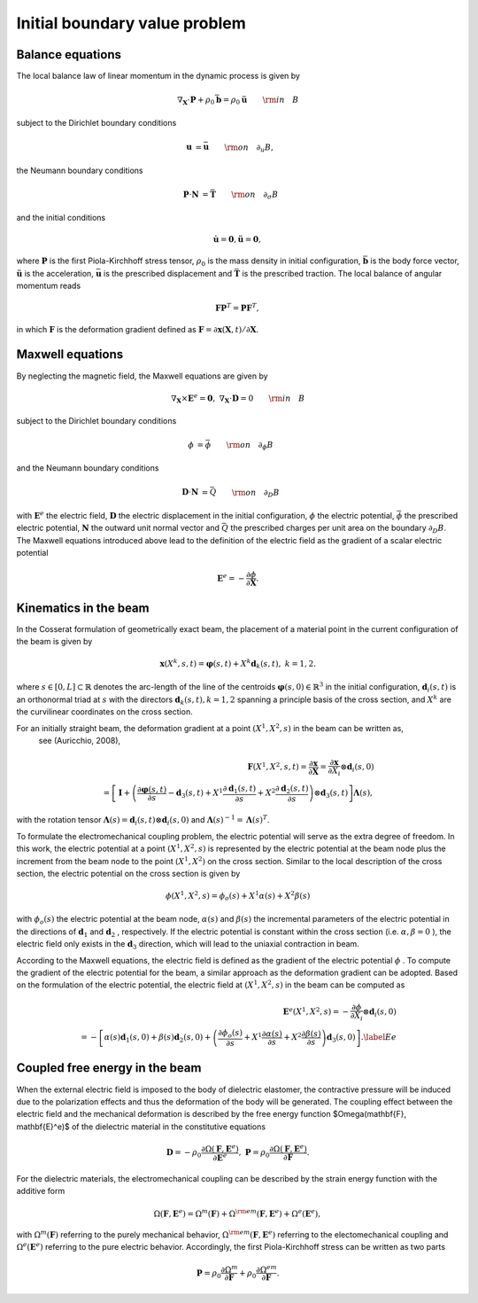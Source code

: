 .. _ibvp:

===============================
 Initial boundary value problem
===============================

.. _mech_ibvp:


Balance equations
------------------

The local balance law of linear momentum in the dynamic process is given by

.. math::

    \begin{align}
        \nabla_{\mathbf{X}} \cdot \mathbf{P} + \rho_0 \bar{\mathbf{b}} =\rho_0\mathbf{\ddot{u}} \qquad {\rm in} \quad B
    \end{align}

subject to the Dirichlet boundary conditions

.. math::

    \begin{align}
        \mathbf{u}&=\bar{\mathbf{u}} \qquad {\rm on} \quad \partial_{u} B,
    \end{align}

the Neumann boundary conditions

.. math::

    \begin{align}
        \mathbf{P}\cdot \mathbf{N}&=\bar{\mathbf{T}} \qquad {\rm on} \quad \partial_{\sigma} B
    \end{align}

and the initial conditions

.. math::

    \begin{align}
        \mathbf{\dot{u}}=\mathbf{0},\mathbf{\ddot{u}}=\mathbf{0},
    \end{align}

where :math:`\mathbf{P}` is the first Piola-Kirchhoff stress tensor, :math:`\rho_0` is the mass density in initial configuration,
:math:`\bar{\mathbf{b}}` is the body force vector, :math:`\mathbf{\ddot{u}}` is the acceleration, :math:`\bar{\mathbf{u}}` is the prescribed displacement and 
:math:`\bar{\mathbf{T}}` is the prescribed traction. The local balance of angular momentum reads

.. math::

    \begin{align}
        \mathbf{F}\mathbf{P}^T = \mathbf{P}\mathbf{F}^T,
    \end{align}

in which :math:`\mathbf{F}` is the deformation gradient defined as :math:`\mathbf{F}=\partial\mathbf{x}(\mathbf{X},t)/ \partial \mathbf{X}`.

.. _elec_ibvp:

Maxwell equations
------------------------------

By neglecting the magnetic field, the Maxwell equations are given by

.. math::

    \begin{align}
        \nabla_{\mathbf{X}} \times \mathbf{E}^e=\mathbf{0}, \;\;\;\; \nabla_{\mathbf{X}} \cdot \mathbf{D}=0 \qquad {\rm in} \quad B
    \end{align}

subject to the Dirichlet boundary conditions

.. math::

    \begin{align}
        \phi&=\bar{\phi} \qquad {\rm on} \quad \partial_{\phi} B
    \end{align}

and the Neumann boundary conditions

.. math::

    \begin{align}
        \mathbf{D}\cdot \mathbf{N}&=\bar{Q} \qquad {\rm on} \quad \partial_D B
    \end{align}

with :math:`\mathbf{E}^e` the electric field, :math:`\mathbf{D}` the electric displacement in the initial configuration, 
:math:`\phi` the electric potential, :math:`\bar{\phi}` the prescribed electric potential, :math:`\mathbf{N}` the outward unit normal vector
and :math:`\bar{Q}` the prescribed charges per unit area on the boundary :math:`\partial_D B`. 
The Maxwell equations introduced above lead to the definition of the electric field as the gradient of a scalar electric potential

.. math::

    \begin{align} 
        \mathbf{E}^e=-\frac{\partial \phi}{\partial \mathbf{X}}.
    \end{align}


.. _kinematics_ibvp:

Kinematics in the beam
----------------------

In the Cosserat formulation of geometrically exact beam, the placement of a material point in the current configuration of the 
beam is given by

.. math::

    \begin{align}
        \mathbf{x}(X^k,s,t)=\boldsymbol{\varphi}(s,t)+X^k \mathbf{d}_k(s,t), \;\;\;\; k=1,2.
    \end{align}

where :math:`s \in [0,L] \subset \mathbb{R}` denotes the arc-length of the line of the centroids :math:`\boldsymbol{\varphi}(s,0)\in \mathbb{R}^3` in 
the initial configuration, :math:`\mathbf{d}_i(s,t)` is an orthonormal triad at :math:`s` with the directors :math:`\mathbf{d}_k(s,t), k=1,2` spanning 
a principle basis of the cross section, and :math:`X^k` are the curvilinear coordinates on the cross section.

For an initially straight beam, the deformation gradient at a point :math:`(X^1, X^2, s)` in the beam can be written as,
 see (Auricchio, 2008),

.. math::
    
    \begin{align}
        \mathbf{F}(X^1, X^2, s,t)=\frac{\partial \mathbf{x}}{\partial \mathbf{X}}=\frac{\partial \mathbf{x}}{\partial X_i} \otimes  \mathbf{d}_i(s,0) \nonumber\\
        =\left[ \mathbf{I} + \left(\frac{\partial \boldsymbol{\varphi}(s,t)}{\partial s} - \mathbf{d}_3(s,t) + X^1 \frac{\partial \mathbf{d}_1(s,t)}{\partial s} + X^2 \frac{\partial \mathbf{d}_2(s,t)}{\partial s} \right)\otimes  \mathbf{d}_3(s,t) \right] \boldsymbol{\Lambda}(s),
    \end{align}

with the rotation tensor :math:`\boldsymbol{\Lambda}(s)=\mathbf{d}_i(s,t) \otimes  \mathbf{d}_i(s,0)` 
and :math:`\boldsymbol{\Lambda}(s)^{-1}=\boldsymbol{\Lambda}(s)^T`.

To formulate the electromechanical coupling problem, the electric potential will serve as the extra degree of freedom. In this work, 
the electric potential at a point :math:`(X^1,X^2,s)` is represented by the electric potential at the beam node plus the increment 
from the beam node to the point :math:`(X^1,X^2)` on the cross section. Similar to the local description of the cross section, the electric potential on the cross section is given by

 .. math::
    
    \begin{align} 
        \phi (X^1,X^2,s)=\phi _o(s) + X^1 \alpha(s) + X^2 \beta(s)
    \end{align}

with :math:`\phi _o(s)` the electric potential at the beam node, :math:`\alpha(s)` and :math:`\beta(s)` the incremental parameters 
of the electric potential in the directions of :math:`\mathbf{d}_1` and :math:`\mathbf{d}_2` , respectively. If the electric 
potential is constant within the cross section (i.e. :math:`\alpha,\beta=0` ), the electric field only exists in 
the :math:`\mathbf{d}_3` direction, which will lead to the uniaxial contraction in beam.

According to the Maxwell equations, the electric field is defined as the gradient of the  electric potential :math:`\phi` . 
To compute the gradient of the electric potential for the beam, a similar approach as the deformation gradient can be adopted. 
Based on the formulation of the electric potential, the electric field at :math:`(X^1,X^2,s)` in the beam can be computed as

 .. math::
    
    \begin{align} 
        \mathbf{E}^e(X^1,X^2,s)= -\frac{\partial \phi}{\partial X_i} \otimes  \mathbf{d}_i(s,0)\\
        =-\left[ \alpha(s)  \mathbf{d}_1(s,0) + \beta(s)  \mathbf{d}_2(s,0) + \left( \frac{\partial \phi_o(s)}{\partial s}  + X^1 \frac{\partial  \alpha(s)}{\partial s} + X^2 \frac{\partial  \beta(s)}{\partial s} \right) \mathbf{d}_3(s,0) \right]. \label{Ee}
    \end{align}


.. _strainenergy_ibvp:

Coupled free energy in the beam
-------------------------------

When the external electric field is imposed to the body of dielectric elastomer, the contractive pressure will be induced due to 
the polarization effects and thus the deformation of the body will be generated. The coupling effect between the electric field 
and the mechanical deformation is described by the free energy function $\Omega(\mathbf{F}, \mathbf{E}^e)$ of the dielectric material 
in the constitutive equations

.. math::

    \begin{align}
        \mathbf{D}=-\rho_0\frac{\partial \Omega(\mathbf{F}, \mathbf{E}^e)}{\partial \mathbf{E}^e},  \;\;\;\;  \mathbf{P}=\rho_0\frac{\partial \Omega(\mathbf{F}, \mathbf{E}^e)}{\partial \mathbf{F}}.
    \end{align}

For the dielectric materials, the electromechanical coupling can be described by the strain energy function with the additive form

.. math::

    \begin{align}
        \Omega(\mathbf{F}, \mathbf{E}^e) = \Omega^m (\mathbf{F}) + \Omega^{\rm em}(\mathbf{F}, \mathbf{E}^e)  + \Omega^e( \mathbf{E}^e),
    \end{align}

with :math:`\Omega^m (\mathbf{F})` referring to the purely mechanical behavior, :math:`\Omega^{\rm em}(\mathbf{F}, \mathbf{E}^e)` referring 
to the electomechanical coupling and :math:`\Omega^e( \mathbf{E}^e)` referring to the pure electric behavior. Accordingly, the first Piola-Kirchhoff 
stress can be written as two parts

.. math::

    \begin{align}
        \mathbf{P}=\rho_0\frac{\partial \Omega^m}{\partial \mathbf{F}}+\rho_0\frac{\partial \Omega^{em}}{\partial \mathbf{F}}.
    \end{align}
